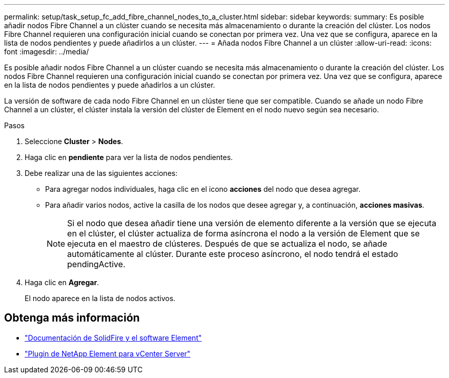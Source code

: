 ---
permalink: setup/task_setup_fc_add_fibre_channel_nodes_to_a_cluster.html 
sidebar: sidebar 
keywords:  
summary: Es posible añadir nodos Fibre Channel a un clúster cuando se necesita más almacenamiento o durante la creación del clúster. Los nodos Fibre Channel requieren una configuración inicial cuando se conectan por primera vez. Una vez que se configura, aparece en la lista de nodos pendientes y puede añadirlos a un clúster. 
---
= Añada nodos Fibre Channel a un clúster
:allow-uri-read: 
:icons: font
:imagesdir: ../media/


[role="lead"]
Es posible añadir nodos Fibre Channel a un clúster cuando se necesita más almacenamiento o durante la creación del clúster. Los nodos Fibre Channel requieren una configuración inicial cuando se conectan por primera vez. Una vez que se configura, aparece en la lista de nodos pendientes y puede añadirlos a un clúster.

La versión de software de cada nodo Fibre Channel en un clúster tiene que ser compatible. Cuando se añade un nodo Fibre Channel a un clúster, el clúster instala la versión del clúster de Element en el nodo nuevo según sea necesario.

.Pasos
. Seleccione *Cluster* > *Nodes*.
. Haga clic en *pendiente* para ver la lista de nodos pendientes.
. Debe realizar una de las siguientes acciones:
+
** Para agregar nodos individuales, haga clic en el icono *acciones* del nodo que desea agregar.
** Para añadir varios nodos, active la casilla de los nodos que desee agregar y, a continuación, *acciones masivas*.
+

NOTE: Si el nodo que desea añadir tiene una versión de elemento diferente a la versión que se ejecuta en el clúster, el clúster actualiza de forma asíncrona el nodo a la versión de Element que se ejecuta en el maestro de clústeres. Después de que se actualiza el nodo, se añade automáticamente al clúster. Durante este proceso asíncrono, el nodo tendrá el estado pendingActive.



. Haga clic en *Agregar*.
+
El nodo aparece en la lista de nodos activos.





== Obtenga más información

* https://docs.netapp.com/us-en/element-software/index.html["Documentación de SolidFire y el software Element"]
* https://docs.netapp.com/us-en/vcp/index.html["Plugin de NetApp Element para vCenter Server"^]

